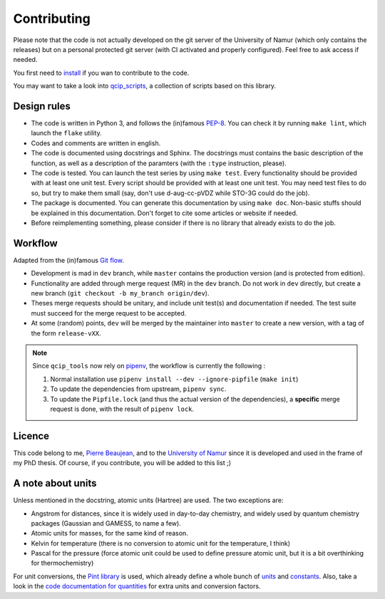 ============
Contributing
============

Please note that the code is not actually developed on the git server of the University of Namur (which only contains the releases) but on a personal protected git server (with CI activated and properly configured).
Feel free to ask access if needed.

You first need to `install <./install.html>`_ if you wan to contribute to the code.

You may want to take a look into `qcip_scripts <https://gitlab.unamur.be/pierre.beaujean/qcip_scripts>`_, a collection of scripts based on this library.

Design rules
------------

+ The code is written in Python 3, and follows the (in)famous `PEP-8 <http://legacy.python.org/dev/peps/pep-0008/>`_. You can check it by running ``make lint``, which launch the ``flake`` utility.
+ Codes and comments are written in english.
+ The code is documented using docstrings and Sphinx. The docstrings must contains the basic description of the function, as well as a description of the paramters (with the ``:type`` instruction, please).
+ The code is tested. You can launch the test series by using ``make test``.
  Every functionality should be provided with at least one unit test.
  Every script should be provided with at least one unit test.
  You may need test files to do so, but try to make them small (say, don't use d-aug-cc-pVDZ while STO-3G could do the job).
+ The package is documented. You can generate this documentation by using ``make doc``. Non-basic stuffs should be explained in this documentation. Don't forget to cite some articles or website if needed.
+ Before reimplementing something, please consider if there is no library that already exists to do the job.

Workflow
--------

Adapted from the (in)famous `Git flow <http://nvie.com/posts/a-successful-git-branching-model/>`_.

+ Development is mad in ``dev`` branch, while ``master`` contains the production version (and is protected from edition).
+ Functionality are added through merge request (MR) in the ``dev`` branch. Do not work in ``dev`` directly, but create a new branch (``git checkout -b my_branch origin/dev``).
+ Theses merge requests should be unitary, and include unit test(s) and documentation if needed. The test suite must succeed for the merge request to be accepted.
+ At some (random) points, ``dev`` will be merged by the maintainer into ``master`` to create a new version, with a tag of the form ``release-vXX``.

.. note::

    Since ``qcip_tools`` now rely on `pipenv <https://pipenv.readthedocs.io>`_, the workflow is currently the following :

    1. Normal installation use ``pipenv install --dev --ignore-pipfile`` (``make init``)
    2. To update the dependencies from upstream, ``pipenv sync``.
    3. To update the ``Pipfile.lock`` (and thus the actual version of the dependencies), a **specific** merge request is done, with the result of ``pipenv lock``.

Licence
-------

This code belong to me, `Pierre Beaujean <pierre.beaujean@unamur.be>`_, and to the `University of Namur <https://www.unamur.be>`_ since it is developed and used in the frame of my PhD thesis.
Of course, if you contribute, you will be added to this list ;)

A note about units
------------------

Unless mentioned in the docstring, atomic units (Hartree) are used. The two exceptions are:

+ Angstrom for distances, since it is widely used in day-to-day chemistry, and widely used by quantum chemistry packages (Gaussian and GAMESS, to name a few).
+ Atomic units for masses, for the same kind of reason.
+ Kelvin for temperature (there is no conversion to atomic unit for the temperature, I think)
+ Pascal for the pressure (force atomic unit could be used to define pressure atomic unit, but it is a bit overthinking for thermochemistry)

For unit conversions, the `Pint library <http://pint.readthedocs.io>`_ is used, which already define a whole bunch of `units <https://github.com/hgrecco/pint/blob/master/pint/default_en.txt>`_ and `constants <https://github.com/hgrecco/pint/blob/master/pint/constants_en.txt>`_.
Also, take a look in the `code documentation for quantities <./code-documentation/quantities.html>`_ for extra units and conversion factors.